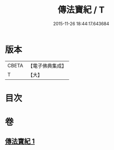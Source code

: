 #+TITLE: 傳法寶紀 / T
#+DATE: 2015-11-26 18:44:17.643684
* 版本
 |     CBETA|【電子佛典集成】|
 |         T|【大】     |

* 目次
* 卷
** [[file:KR6q0110_001.txt][傳法寶紀 1]]

